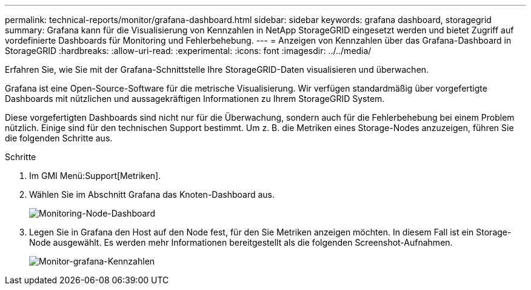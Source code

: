 ---
permalink: technical-reports/monitor/grafana-dashboard.html 
sidebar: sidebar 
keywords: grafana dashboard, storagegrid 
summary: Grafana kann für die Visualisierung von Kennzahlen in NetApp StorageGRID eingesetzt werden und bietet Zugriff auf vordefinierte Dashboards für Monitoring und Fehlerbehebung. 
---
= Anzeigen von Kennzahlen über das Grafana-Dashboard in StorageGRID
:hardbreaks:
:allow-uri-read: 
:experimental: 
:icons: font
:imagesdir: ../../media/


[role="lead"]
Erfahren Sie, wie Sie mit der Grafana-Schnittstelle Ihre StorageGRID-Daten visualisieren und überwachen.

Grafana ist eine Open-Source-Software für die metrische Visualisierung. Wir verfügen standardmäßig über vorgefertigte Dashboards mit nützlichen und aussagekräftigen Informationen zu Ihrem StorageGRID System.

Diese vorgefertigten Dashboards sind nicht nur für die Überwachung, sondern auch für die Fehlerbehebung bei einem Problem nützlich. Einige sind für den technischen Support bestimmt. Um z. B. die Metriken eines Storage-Nodes anzuzeigen, führen Sie die folgenden Schritte aus.

.Schritte
. Im GMI Menü:Support[Metriken].
. Wählen Sie im Abschnitt Grafana das Knoten-Dashboard aus.
+
image:monitor-node-dashboard.png["Monitoring-Node-Dashboard"]

. Legen Sie in Grafana den Host auf den Node fest, für den Sie Metriken anzeigen möchten. In diesem Fall ist ein Storage-Node ausgewählt. Es werden mehr Informationen bereitgestellt als die folgenden Screenshot-Aufnahmen.
+
image:monitor-grafana-metrics.png["Monitor-grafana-Kennzahlen"]


